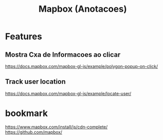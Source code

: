 #+Title: Mapbox (Anotacoes)


* Features
** Mostra Cxa de Informacoes ao clicar
   https://docs.mapbox.com/mapbox-gl-js/example/polygon-popup-on-click/
** Track user location
   https://docs.mapbox.com/mapbox-gl-js/example/locate-user/



* bookmark
  https://www.mapbox.com/install/js/cdn-complete/
  https://github.com/mapbox/

